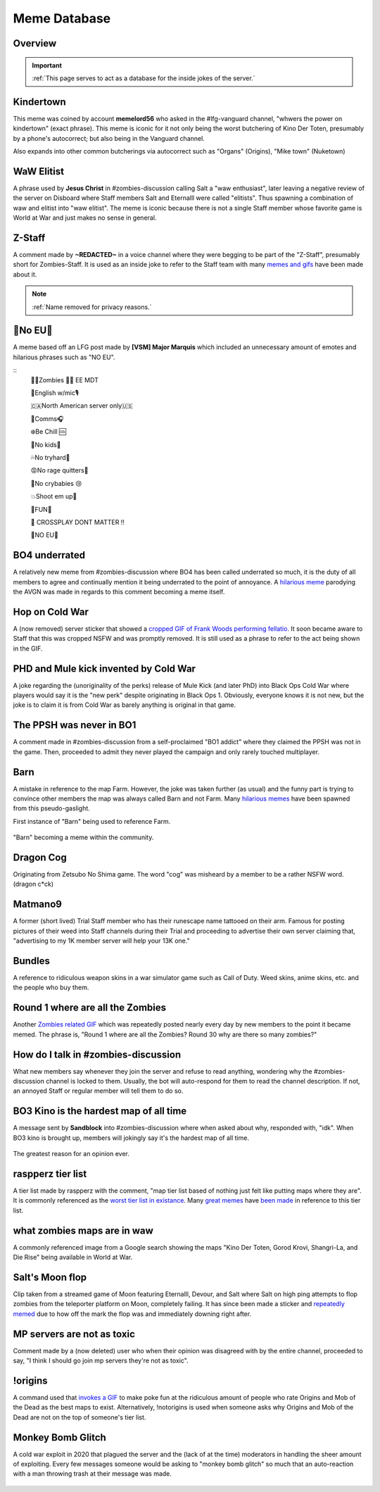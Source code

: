 =====
Meme Database
=====

.. _installation:

Overview
------------
.. important::    
    :ref:`This page serves to act as a database for the inside jokes of the server.`

Kindertown
------------

This meme was coined by account **memelord56** who asked in the #lfg-vanguard channel, "whwers the power on kindertown" (exact phrase). 
This meme is iconic for it not only being the worst butchering of Kino Der Toten, presumably by a phone's autocorrect; but also being in the Vanguard channel.


Also expands into other common butcherings via autocorrect such as \"Organs\" (Origins), \"Mike town\" (Nuketown)

    .. image::  /media/mdb-kindertown.png

WaW Elitist
------------

A phrase used by **Jesus Christ** in #zombies-discussion calling Salt a \"waw enthusiast\", 
later leaving a negative review of the server on Disboard where Staff members Salt and Eternalll were called \"elitists\". Thus spawning a combination of waw and elitist into \"waw elitist\". 
The meme is iconic because there is not a single Staff member whose favorite game is World at War and just makes no sense in general.

    .. image::  /media/mdb-waw_elitist.png

Z-Staff
------------

A comment made by **~REDACTED~** in a voice channel where they were begging to be part of the \"Z-Staff\", presumably short for Zombies-Staff. 
It is used as an inside joke to refer to the Staff team with many `memes and gifs`_ have been made about it.

.. _`memes and gifs`: https://cdn.discordapp.com/attachments/973763319431315486/983883692604813352/IMG_2895.gif

.. note::
    :ref:`Name removed for privacy reasons.`

🚫No EU🚫
------------

A meme based off an LFG post made by **[VSM] Major Marquis** which included an unnecessary amount of emotes and hilarious phrases such as \"NO EU\".

::
    🧟‍♂️Zombies 🧟‍♀️ EE    MDT

    🗽English w/mic🎙

    🇨🇦North American server only🇺🇸

    📡Comms🎧

    ❄️Be Chill 🆒

    🚫No kids👶

    💦No tryhard🤪

    😡No rage quitters🤬

    🚫No crybabies 😢

    💥Shoot em up🔫

    🌟FUN🎊

    🚫 CROSSPLAY DONT MATTER ‼️

    🚫NO EU🚫

BO4 underrated
------------

A relatively new meme from #zombies-discussion where BO4 has been called underrated so much, it is the duty of all members to agree and continually mention it being underrated to the point of annoyance. 
A `hilarious meme`_ parodying the AVGN was made in regards to this comment becoming a meme itself.

.. _`hilarious meme`: https://cdn.discordapp.com/attachments/925838630595993660/984888276559228948/Videoleap-8AB2DFB8-E101-41E8-AC71-C2EB24B7197E.mov

Hop on Cold War
------------

A (now removed) server sticker that showed a `cropped GIF of Frank Woods performing fellatio`_. It soon became aware to Staff that this was cropped NSFW and was promptly removed. 
It is still used as a phrase to refer to the act being shown in the GIF.

.. _`cropped GIF of Frank Woods performing fellatio`: https://tenor.com/view/cod-call-of-duty-woods-black-ops-cold-war-gif-22376530

PHD and Mule kick invented by Cold War
------------

A joke regarding the (unoriginality of the perks) release of Mule Kick (and later PhD) into Black Ops Cold War where players would say it is the \"new perk\" despite originating in Black Ops 1. 
Obviously, everyone knows it is not new, but the joke is to claim it is from Cold War as barely anything is original in that game.

    .. image::  /media/mdb-mule_kick.png
        :alt: Mule kick... brand new!

The PPSH was never in BO1
------------

A comment made in #zombies-discussion from a self-proclaimed \"BO1 addict\" where they claimed the PPSH was not in the game. 
Then, proceeded to admit they never played the campaign and only rarely touched multiplayer.

Barn
------------

A mistake in reference to the map Farm. However, the joke was taken further (as usual) and the funny part is trying to convince other members the map was always called Barn and not Farm. 
Many `hilarious memes`_ have been spawned from this pseudo-gaslight.

First instance of \"Barn\" being used to reference Farm.

    .. image::  /media/mdb-map_barn.png
        :alt: Barn > Farm

\"Barn\" becoming a meme within the community.

    .. image::  /media/mdb-map_barn2.png
        :alt: Barn > Farm

.. _`hilarious memes`: https://cdn.discordapp.com/attachments/925838630595993660/983879620426350674/Videoleap-BE8B3411-C822-41A4-A55D-A0536A792A05.mov

Dragon Cog
------------

Originating from Zetsubo No Shima game. The word \"cog\" was misheard by a member to be a rather NSFW word. (dragon c*ck)

Matmano9
------------

A former (short lived) Trial Staff member who has their runescape name tattooed on their arm. Famous for posting pictures of their weed into Staff channels during their 
Trial and proceeding to advertise their own server claiming that, \"advertising to my 1K member server will help your 13K one.\"

Bundles
------------

A reference to ridiculous weapon skins in a war simulator game such as Call of Duty. Weed skins, anime skins, etc. and the people who buy them.

Round 1 where are all the Zombies
------------

Another `Zombies related GIF`_ which was repeatedly posted nearly every day by new members to the point it became memed. 
The phrase is, \"Round 1 where are all the Zombies? Round 30 why are there so many zombies?\"

.. _`Zombies related GIF`: https://tenor.com/view/cod-zombies-codzombies-gif-5216131

How do I talk in #zombies-discussion
------------

What new members say whenever they join the server and refuse to read anything, wondering why the #zombies-discussion channel is locked to them. 
Usually, the bot will auto-respond for them to read the channel description. If not, an annoyed Staff or regular member will tell them to do so.

    .. image::  /media/mdb-zombies_discussion.png
        :alt: How do you talk in zombies discussion?

BO3 Kino is the hardest map of all time
------------

A message sent by **Sandblock** into #zombies-discussion where when asked about why, responded with, \"idk\". When BO3 kino is brought up, members will jokingly say it's the hardest map of all time.

    .. image::  /media/mdb-kino_hardest_map.png

The greatest reason for an opinion ever.

    .. image::  /media/mdb-kino_hardest_map2.png

raspperz tier list
------------

A tier list made by raspperz with the comment, \"map tier list based of nothing just felt like putting maps where they are\". It is commonly referenced as the `worst tier list in existance`_. 
Many `great memes`_ have `been made`_ in reference to this tier list.

.. _`worst tier list in existance`: https://cdn.discordapp.com/attachments/771083456351830046/869618040550092842/my-image_3.png

.. _`great memes`: https://cdn.discordapp.com/attachments/389942617363841025/986409938014306314/Videoleap-CD376D33-ABA8-482A-8334-2D6E6EA70B34.mov

.. _`been made`: https://cdn.discordapp.com/attachments/389942617363841025/986410293334769664/video0.mov

what zombies maps are in waw
------------

A commonly referenced image from a Google search showing the maps \"Kino Der Toten, Gorod Krovi, Shangri-La, and Die Rise\" being available in World at War.

    .. image::  /media/mdb-world_at_war_maps.png
        :alt: Die rise as a world at war map... lol!

Salt's Moon flop
------------

Clip taken from a streamed game of Moon featuring Eternalll, Devour, and Salt where Salt on high ping attempts to flop zombies from the teleporter platform on Moon, completely failing. 
It has since been made a sticker and `repeatedly memed`_ due to how off the mark the flop was and immediately downing right after. 

.. _`repeatedly memed`: https://cdn.discordapp.com/attachments/925838630595993660/978282707228442644/Videoleap-DF365445-257D-4F9B-82E5-0355F153E49F.mov

MP servers are not as toxic
------------

Comment made by a (now deleted) user who when their opinion was disagreed with by the entire channel, proceeded to say, \"I think I should go join mp servers they're not as toxic\". 

    .. image::  /media/mdb-mp_not_toxic.png

!origins
------------

A command used that `invokes a GIF`_ to make poke fun at the ridiculous amount of people who rate Origins and Mob of the Dead as the best maps to exist. 
Alternatively, !notorigins is used when someone asks why Origins and Mob of the Dead are not on the top of someone's tier list.

.. _`invokes a GIF`: https://cdn.discordapp.com/attachments/740308244014170216/952781892204253246/ezgif.com-gif-maker_3.gif

Monkey Bomb Glitch
------------

A cold war exploit in 2020 that plagued the server and the (lack of at the time) moderators in handling the sheer amount of exploiting. 
Every few messages someone would be asking to \"monkey bomb glitch\" so much that an auto-reaction with a man throwing trash at their message was made. 

    .. image::  /media/mdb-monkey_bomb_glitch.png